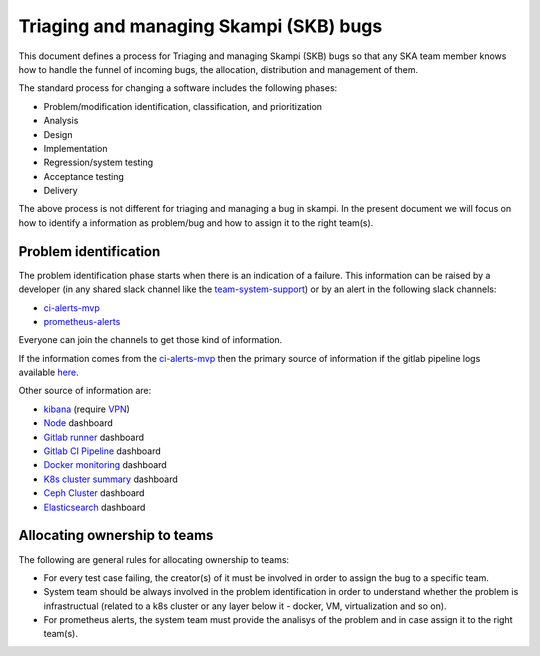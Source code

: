 Triaging and managing Skampi (SKB) bugs
=======================================

This document defines a process for Triaging and managing Skampi (SKB) bugs so that any SKA team member knows how to handle the funnel of incoming bugs, the allocation, distribution and management of them.

The standard process for changing a software includes the following phases: 

* Problem/modification identification, classification, and prioritization
* Analysis
* Design
* Implementation
* Regression/system testing
* Acceptance testing
* Delivery

The above process is not different for triaging and managing a bug in skampi. In the present document we will focus on how to identify a information as problem/bug and how to assign it to the right team(s).

Problem identification
----------------------

The problem identification phase starts when there is an indication of a failure. This information can be raised by a developer (in any shared slack channel like the `team-system-support <https://skasoftware.slack.com/archives/CEMF9HXUZ>`_) or by an alert in the following slack channels:

* `ci-alerts-mvp <https://skasoftware.slack.com/archives/CPWKQBZV2>`_
* `prometheus-alerts <https://skasoftware.slack.com/archives/C0110QW8YMQ>`_

Everyone can join the channels to get those kind of information. 

If the information comes from the `ci-alerts-mvp <https://skasoftware.slack.com/archives/CPWKQBZV2>`_ then the primary source of information if the gitlab pipeline logs available `here <https://gitlab.com/ska-telescope/skampi/pipelines>`_. 

Other source of information are:

* `kibana <http://192.168.93.94:5601/app/kibana>`_ (require `VPN <https://developer.skatelescope.org/en/latest/services/ait_performance_env.html#access-to-the-network-using-vpn>`_)
* `Node <http://alerts.engageska-portugal.pt:3000/d/rYdddlPWk/node-exporter-full>`_ dashboard
* `Gitlab runner <http://alerts.engageska-portugal.pt:3000/d/jTW2jWQmz/gitlab-runner-monitoring?orgId=1&refresh=5s>`_ dashboard
* `Gitlab CI Pipeline <http://alerts.engageska-portugal.pt:3000/d/gitlab_ci_pipeline_statuses/gitlab-ci-pipelines-statuses?orgId=1&refresh=30s>`_ dashboard
* `Docker monitoring <http://alerts.engageska-portugal.pt:3000/d/Kl_9tMRMk/docker-monitoring-with-node-selection?orgId=1>`_ dashboard
* `K8s cluster summary <http://alerts.engageska-portugal.pt:3000/d/taQlRuxik/k8s-cluster-summary?orgId=1&refresh=30s>`_ dashboard
* `Ceph Cluster <http://alerts.engageska-portugal.pt:3000/d/ZbYa7wqWk/ceph-cluster?orgId=1&refresh=30s>`_ dashboard
* `Elasticsearch <http://alerts.engageska-portugal.pt:3000/d/n_nxrE_mk/elasticsearch-dashboard?orgId=1&refresh=1m>`_ dashboard

Allocating ownership to teams
-----------------------------
The following are general rules for allocating ownership to teams: 

* For every test case failing, the creator(s) of it must be involved in order to assign the bug to a specific team. 
* System team should be always involved in the problem identification in order to understand whether the problem is infrastructual (related to a k8s cluster or any layer below it - docker, VM, virtualization and so on).
* For prometheus alerts, the system team must provide the analisys of the problem and in case assign it to the right team(s).



